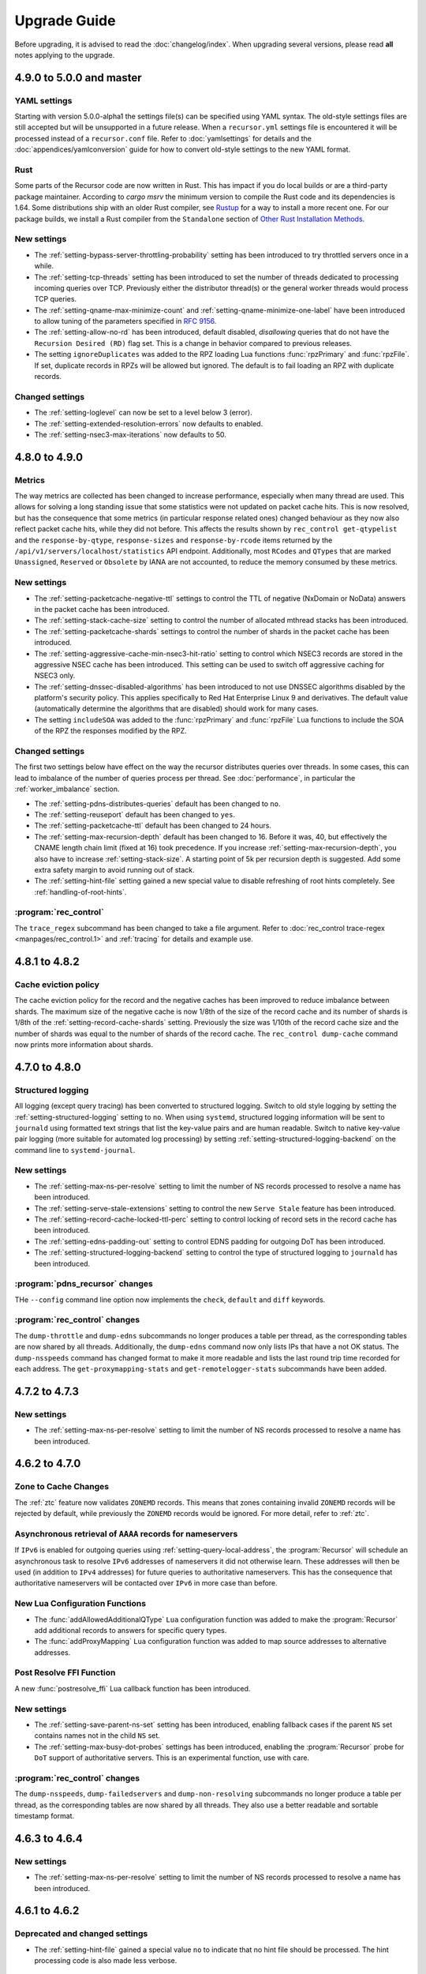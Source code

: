 Upgrade Guide
=============

Before upgrading, it is advised to read the :doc:`changelog/index`.
When upgrading several versions, please read **all** notes applying to the upgrade.

4.9.0 to 5.0.0 and master
--------------------------

YAML settings
^^^^^^^^^^^^^
Starting with version 5.0.0-alpha1 the settings file(s) can be specified using YAML syntax.
The old-style settings files are still accepted but will be unsupported in a future release.
When a ``recursor.yml`` settings file is encountered it will be processed instead of a ``recursor.conf`` file.
Refer to :doc:`yamlsettings` for details and the :doc:`appendices/yamlconversion` guide for how to convert old-style settings to the new YAML format.

Rust
^^^^
Some parts of the Recursor code are now written in Rust.
This has impact if you do local builds or are a third-party package maintainer.
According to `cargo msrv` the minimum version to compile the Rust code and its dependencies is 1.64.
Some distributions ship with an older Rust compiler, see `Rustup <https://rustup.rs/>`__ for a way to install a more recent one.
For our package builds, we install a Rust compiler from the ``Standalone`` section of `Other Rust Installation Methods <https://forge.rust-lang.org/infra/other-installation-methods.html>`__.

New settings
^^^^^^^^^^^^
- The :ref:`setting-bypass-server-throttling-probability` setting has been introduced to try throttled servers once in a while.
- The :ref:`setting-tcp-threads` setting has been introduced to set the number of threads dedicated to processing incoming queries over TCP.
  Previously either the distributor thread(s) or the general worker threads would process TCP queries.
- The :ref:`setting-qname-max-minimize-count` and :ref:`setting-qname-minimize-one-label` have been introduced to allow tuning of the parameters specified in :rfc:`9156`.
- The :ref:`setting-allow-no-rd` has been introduced, default disabled, *disallowing* queries that do not have the ``Recursion Desired (RD)`` flag set.
  This is a change in behavior compared to previous releases.
- The setting ``ignoreDuplicates`` was added to the RPZ loading Lua functions :func:`rpzPrimary` and :func:`rpzFile`.
  If set, duplicate records in RPZs will be allowed but ignored.
  The default is to fail loading an RPZ with duplicate records.

Changed settings
^^^^^^^^^^^^^^^^
- The :ref:`setting-loglevel` can now be set to a level below 3 (error).
- The :ref:`setting-extended-resolution-errors` now defaults to enabled.
- The :ref:`setting-nsec3-max-iterations` now defaults to 50.

4.8.0 to 4.9.0
--------------

Metrics
^^^^^^^
The way metrics are collected has been changed to increase performance, especially when many thread are used.
This allows for solving a long standing issue that some statistics were not updated on packet cache hits.
This is now resolved, but has the consequence that some metrics (in particular response related ones) changed behaviour as they now also reflect packet cache hits, while they did not before.
This affects the results shown by ``rec_control get-qtypelist`` and the ``response-by-qtype``, ``response-sizes`` and ``response-by-rcode`` items returned by the ``/api/v1/servers/localhost/statistics`` API endpoint.
Additionally, most ``RCodes`` and ``QTypes`` that are marked ``Unassigned``, ``Reserved`` or ``Obsolete`` by IANA are not accounted, to reduce the memory consumed by these metrics.

New settings
^^^^^^^^^^^^
- The :ref:`setting-packetcache-negative-ttl` settings to control the TTL of negative (NxDomain or NoData) answers in the packet cache has been introduced.
- The :ref:`setting-stack-cache-size` setting to  control the number of allocated mthread stacks has been introduced.
- The :ref:`setting-packetcache-shards` settings to control the number of shards in the packet cache has been introduced.
- The :ref:`setting-aggressive-cache-min-nsec3-hit-ratio` setting to control which NSEC3 records are stored in the aggressive NSEC cache has been introduced.
  This setting can be used to switch off aggressive caching for NSEC3 only.
- The :ref:`setting-dnssec-disabled-algorithms` has been introduced to not use DNSSEC algorithms disabled by the platform's security policy.
  This applies specifically to Red Hat Enterprise Linux 9 and derivatives.
  The default value (automatically determine the algorithms that are disabled) should work for many cases.
- The setting ``includeSOA`` was added to the :func:`rpzPrimary` and :func:`rpzFile` Lua functions to include the SOA of the RPZ the responses modified by the RPZ.

Changed settings
^^^^^^^^^^^^^^^^
The first two settings below have effect on the way the recursor distributes queries over threads.
In some cases, this can lead to imbalance of the number of queries process per thread.
See :doc:`performance`, in particular the :ref:`worker_imbalance` section.

- The :ref:`setting-pdns-distributes-queries` default has been changed to ``no``.
- The :ref:`setting-reuseport` default has been changed to ``yes``.
- The :ref:`setting-packetcache-ttl` default has been changed to 24 hours.
- The :ref:`setting-max-recursion-depth` default has been changed to 16. Before it was, 40, but effectively the CNAME length chain limit (fixed at 16) took precedence.
  If you increase :ref:`setting-max-recursion-depth`, you also have to increase :ref:`setting-stack-size`.
  A starting point of 5k per recursion depth is suggested. Add some extra safety margin to avoid running out of stack.
- The :ref:`setting-hint-file` setting gained a new special value to disable refreshing of root hints completely. See :ref:`handling-of-root-hints`.

:program:`rec_control`
^^^^^^^^^^^^^^^^^^^^^^
The ``trace_regex`` subcommand has been changed to take a file argument.
Refer to :doc:`rec_control trace-regex <manpages/rec_control.1>` and :ref:`tracing` for details and example use.

4.8.1 to 4.8.2
--------------

Cache eviction policy
^^^^^^^^^^^^^^^^^^^^^
The cache eviction policy for the record and the negative caches has been improved to reduce imbalance between shards.
The maximum size of the negative cache is now 1/8th of the size of the record cache and its number of shards is 1/8th of the :ref:`setting-record-cache-shards` setting.
Previously the size was 1/10th of the record cache size and the number of shards was equal to the
number of shards of the record cache.
The ``rec_control dump-cache`` command now prints more information about shards.


4.7.0 to 4.8.0
--------------

Structured logging
^^^^^^^^^^^^^^^^^^
All logging (except query tracing) has been converted to structured logging.
Switch to old style logging by setting the :ref:`setting-structured-logging` setting to ``no``.
When using ``systemd``, structured logging information will be sent to ``journald`` using formatted text strings that list the key-value pairs and are human readable.
Switch to native key-value pair logging (more suitable for automated log processing) by setting :ref:`setting-structured-logging-backend` on the command line to ``systemd-journal``.

New settings
^^^^^^^^^^^^
- The :ref:`setting-max-ns-per-resolve` setting to limit the number of NS records processed to resolve a name has been introduced.
- The :ref:`setting-serve-stale-extensions` setting to control the new ``Serve Stale`` feature has been introduced.
- The :ref:`setting-record-cache-locked-ttl-perc` setting to control locking of record sets in the record cache has been introduced.
- The :ref:`setting-edns-padding-out` setting to control EDNS padding for outgoing DoT has been introduced.
- The :ref:`setting-structured-logging-backend` setting to control the type of structured logging to ``journald`` has been introduced.

:program:`pdns_recursor` changes
^^^^^^^^^^^^^^^^^^^^^^^^^^^^^^^^
THe ``--config`` command line option now implements the ``check``, ``default`` and ``diff`` keywords.

:program:`rec_control` changes
^^^^^^^^^^^^^^^^^^^^^^^^^^^^^^
The ``dump-throttle`` and ``dump-edns`` subcommands no longer produces a table per thread, as the corresponding tables are now shared by all threads.
Additionally, the ``dump-edns`` command  now only lists IPs that have a not OK status.
The ``dump-nsspeeds`` command has changed format to make it more readable and lists the last round trip time recorded for each address.
The ``get-proxymapping-stats`` and ``get-remotelogger-stats`` subcommands have been added.

4.7.2 to 4.7.3
--------------

New settings
^^^^^^^^^^^^
- The :ref:`setting-max-ns-per-resolve` setting to limit the number of NS records processed to resolve a name has been introduced.

4.6.2 to 4.7.0
---------------

Zone to Cache Changes
^^^^^^^^^^^^^^^^^^^^^
The :ref:`ztc` feature now validates ``ZONEMD`` records. This means that zones containing invalid ``ZONEMD`` records will
be rejected by default, while previously the ``ZONEMD`` records would be ignored. For more detail, refer to :ref:`ztc`.

Asynchronous retrieval of ``AAAA`` records for nameservers
^^^^^^^^^^^^^^^^^^^^^^^^^^^^^^^^^^^^^^^^^^^^^^^^^^^^^^^^^^
If ``IPv6`` is enabled for outgoing queries using :ref:`setting-query-local-address`, the :program:`Recursor` will schedule an asynchronous task to resolve ``IPv6`` addresses of nameservers it did not otherwise learn.
These addresses will then be used (in addition to ``IPv4`` addresses) for future queries to authoritative nameservers.
This has the consequence that authoritative nameservers will be contacted over ``IPv6`` in more case than before.

New Lua Configuration Functions
^^^^^^^^^^^^^^^^^^^^^^^^^^^^^^^
- The :func:`addAllowedAdditionalQType` ``Lua`` configuration function was added to make the :program:`Recursor` add additional records to answers for specific query types.
- The :func:`addProxyMapping` ``Lua`` configuration function was added to map source addresses to alternative addresses.

Post Resolve FFI Function
^^^^^^^^^^^^^^^^^^^^^^^^^
A new :func:`postresolve_ffi` Lua callback function has been introduced.

New settings
^^^^^^^^^^^^
- The :ref:`setting-save-parent-ns-set` setting has been introduced, enabling fallback cases if the parent ``NS`` set contains names not in the child ``NS`` set.
- The :ref:`setting-max-busy-dot-probes` settings has been introduced, enabling the :program:`Recursor` probe for ``DoT`` support of authoritative servers.
  This is an experimental function, use with care.

:program:`rec_control` changes
^^^^^^^^^^^^^^^^^^^^^^^^^^^^^^
The ``dump-nsspeeds``, ``dump-failedservers`` and ``dump-non-resolving`` subcommands no longer produce a table per thread, as the corresponding tables are now shared by all threads.
They also use a better readable and sortable timestamp format.

4.6.3 to 4.6.4
--------------

New settings
^^^^^^^^^^^^
- The :ref:`setting-max-ns-per-resolve` setting to limit the number of NS records processed to resolve a name has been introduced.

4.6.1 to 4.6.2
--------------

Deprecated and changed settings
^^^^^^^^^^^^^^^^^^^^^^^^^^^^^^^
-  The :ref:`setting-hint-file` gained a special value ``no`` to indicate that no hint file should be processed. The hint processing code is also made less verbose.

4.5.x to 4.6.1
--------------

Offensive language
^^^^^^^^^^^^^^^^^^
Using the settings mentioned in :ref:`upgrade-offensive` now generates a warning. Please start using the new names.

File descriptor usage
^^^^^^^^^^^^^^^^^^^^^
The number of file descriptors used by the Recursor has increased because the Recursor now keeps idle outgoing TCP/DoT connections open for a while.
The extra file descriptors used in comparison to previous versions of the Recursor is :ref:`setting-tcp-out-max-idle-per-thread` times the number of worker threads (:ref:`setting-threads`).

New settings
^^^^^^^^^^^^
- The :ref:`setting-dot-to-auth-names` setting to list nameservers that should be contacted over DoT has been introduced.
- The :ref:`setting-dot-to-port-853` setting to specify that nameservers or forwarders using port 853 should be contacted over DoT has been introduced.
- The :ref:`setting-ignore-unknown-settings` setting has been introduced to make it easier to switch between recursor versions supporting different settings.
- The :ref:`setting-webserver-hash-plaintext-credentials` has been introduced to avoid keeping cleartext sensitive information in memory.
- The :ref:`setting-tcp-out-max-idle-ms`, :ref:`setting-tcp-out-max-idle-per-auth`, :ref:`setting-tcp-out-max-queries` and :ref:`setting-tcp-out-max-idle-per-thread` settings have been introduced to control the new TCP/DoT outgoing connections pooling. This mechanism keeps connections to authoritative servers or forwarders open for later re-use.
- The :ref:`setting-structured-logging` setting has been introduced to prefer structured logging (the default) when both an old style and a structured log messages is available.
- The :ref:`setting-max-include-depth` setting has been introduced to limit the number of nested ``$include`` directives while processing a zone file.
- The :ref:`setting-allow-notify-for`, :ref:`setting-allow-notify-for-file`, :ref:`setting-allow-notify-from` and :ref:`setting-allow-notify-from-file` settings have been introduced, allowing incoming notify queries to clear cache entries.

Deprecated and changed settings
^^^^^^^^^^^^^^^^^^^^^^^^^^^^^^^
-  The :ref:`setting-api-key` and :ref:`setting-webserver-password` settings now accept a hashed and salted version (if the support is available in the openssl library used).

Privileged port binding in Docker
^^^^^^^^^^^^^^^^^^^^^^^^^^^^^^^^^

In our Docker image, our binaries are no longer granted the ``net_bind_service`` capability, as this is unnecessary in many deployments.
For more information, see the section `"Privileged ports" in Docker-README <https://github.com/PowerDNS/pdns/blob/master/Docker-README.md#privileged-ports>`__.

4.5.10 to 4.5.11
----------------

New settings
^^^^^^^^^^^^
- The :ref:`setting-max-ns-per-resolve` setting to limit the number of NS records processed to resolve a name has been introduced.

4.5.1 to 4.5.2
--------------

Deprecated and changed settings
^^^^^^^^^^^^^^^^^^^^^^^^^^^^^^^
- The :ref:`setting-nsec3-max-iterations` default value has been changed from 2500 to 150.

4.4.x to 4.5.1
--------------

.. _upgrade-offensive:

Offensive language
^^^^^^^^^^^^^^^^^^
Synonyms for various settings names containing ``master``, ``slave``,
``whitelist`` and ``blacklist`` have been introduced.

- For :ref:`setting-stats-api-blacklist` use :ref:`setting-stats-api-disabled-list`.
- For :ref:`setting-stats-carbon-blacklist` use :ref:`setting-stats-carbon-disabled-list`.
- For :ref:`setting-stats-rec-control-blacklist` use :ref:`setting-stats-rec-control-disabled-list`.
- For :ref:`setting-stats-snmp-blacklist` use :ref:`setting-stats-snmp-disabled-list`.
- For :ref:`setting-edns-subnet-whitelist` use :ref:`setting-edns-subnet-allow-list`.
- For :ref:`setting-new-domain-whitelist` use  :ref:`setting-new-domain-ignore-list`.
- For :ref:`setting-snmp-master-socket` use :ref:`setting-snmp-daemon-socket`.
- For the LUA config function :func:`rpzMaster` use :func:`rpzPrimary`.

Currently, the older setting names are also accepted and used.
The next release will start deprecating them.
Users are advised to start using the new names to avoid future
trouble.

Special domains
^^^^^^^^^^^^^^^
Queries for all names in the ``.localhost`` domain will answer in accordance with :rfc:`6761` section 6.3 point 4.
That means that they will be answered with ``127.0.0.1``, ``::1`` or a negative response.

:program:`rec_control` command writing to a file
^^^^^^^^^^^^^^^^^^^^^^^^^^^^^^^^^^^^^^^^^^^^^^^^
For the commands that write to a file, the file to be dumped to is now opened by the :program:`rec_control` command itself using the credentials and the current working directory of the user running :program:`rec_control`.
A single minus *-* can be used as a filename to write the data to the standard output stream.
Previously the file was opened by the recursor, possibly in its chroot environment.

New settings
^^^^^^^^^^^^
- The :ref:`setting-extended-resolution-errors` setting has been added, enabling adding EDNS Extended Errors to responses.
- The :ref:`setting-refresh-on-ttl-perc` setting has been added, enabling an automatic cache-refresh mechanism.
- The :ref:`setting-ecs-ipv4-never-cache` and :ref:`setting-ecs-ipv6-never-cache` settings have been added, allowing an overrule of the existing decision whether to cache EDNS responses carrying subnet information.
- The :ref:`setting-aggressive-nsec-cache-size` setting has been added, enabling the functionality described in :rfc:`8198`.
- The :ref:`setting-x-dnssec-names` setting has been added, allowing DNSSEC metrics to be recorded in a different set of counter for given domains.
- The :ref:`setting-non-resolving-ns-max-fails` and :ref:`setting-non-resolving-ns-throttle-time` settings have been added, allowing the control of the cache of nameservers failing to resolve.
- The :ref:`setting-edns-padding-from` and :ref:`setting-edns-padding-mode` and :ref:`setting-edns-padding-tag` settings have been added, to control how padding is applied to answers sent to clients.
- The :ref:`setting-tcp-fast-open-connect` setting has been added, it enables TCP Fast Connect for outgoing connections. Please read :ref:`tcp-fast-open-support` before enabling this feature.

Deprecated and changed settings
^^^^^^^^^^^^^^^^^^^^^^^^^^^^^^^
- The :ref:`setting-minimum-ttl-override` and :ref:`setting-ecs-minimum-ttl-override` defaults have ben changed from 0 to 1.
- The :ref:`setting-spoof-nearmiss-max` default has been changed from 20 to 1.
- The :ref:`setting-dnssec` default has changed from ``process-no-validate`` to ``process``.
- The meaning of the :ref:`setting-max-packetcache-entries` has changed: previously there was one packet cache instance per worker thread.
  Since queries incoming over TCP are now also using the packet cache, there is now also one packet cache instance per distributor thread.
  Each cache instance has a size of :ref:`setting-max-packetcache-entries` divided by (:ref:`setting-threads` + :ref:`setting-distributor-threads`).

Removed settings
^^^^^^^^^^^^^^^^
- The ``query-local-address6`` setting has been removed. It already was deprecated.

4.3.x to 4.4.0
--------------

Response Policy Zones (RPZ)
^^^^^^^^^^^^^^^^^^^^^^^^^^^

To conform better to the standard, RPZ processing has been modified.
This has consequences for the points in the resolving process where matches are checked and callbacks are called.
See :ref:`rpz` for details. Additionally a new type of callback has been introduced: :func:`policyEventFilter`.

Dropping queries from Lua callbacks
^^^^^^^^^^^^^^^^^^^^^^^^^^^^^^^^^^^
The method to drop a query from a Lua callback has been changed.
Previously, you could set `rcode` to `pdns.DROP`. See :ref:`hook-semantics` for the new method.

Parsing of unknown record types
^^^^^^^^^^^^^^^^^^^^^^^^^^^^^^^
The parsing (from zone files) of unknown records types (of the form
``\# <length> <hex data>``) has been made more strict. Previously, invalid formatted records could produce
inconsistent results.

Deprecated and changed settings
^^^^^^^^^^^^^^^^^^^^^^^^^^^^^^^
- The :ref:`setting-query-local-address` setting has been modified to be able to include both IPv4 and IPv6 addresses.
- The ``query-local-address6`` setting is now deprecated.

New settings
^^^^^^^^^^^^
- The :ref:`setting-dns64-prefix` setting has been added, enabling common cases of DNS64 handling without having to write Lua code.
- The :ref:`setting-proxy-protocol-from` and :ref:`setting-proxy-protocol-maximum-size` settings have been added to allow for passing of Proxy Protocol Version 2 headers between a client and the recursor.
- The :ref:`setting-record-cache-shards` setting has been added, enabling the administrator to change the number of shards in the records cache. The value of the metric ``record-cache-contended`` divided by ``record-cache-acquired`` indicates if the record cache locks are contended. If so, increasing the number of shards can help reducing the contention.

4.2.x to 4.3.0
------------------------

Lua Netmask class methods changed
^^^^^^^^^^^^^^^^^^^^^^^^^^^^^^^^^
- Netmask class methods ``isIpv4`` and ``isIpv6`` have been deprecated in Lua, use :func:`Netmask.isIPv4` and :func:`Netmask.isIPv6` instead. In C++ API these methods have been removed.

``socket-dir`` changed
^^^^^^^^^^^^^^^^^^^^^^
The default :ref:`setting-socket-dir` has changed to include ``pdns-recursor`` in the path.
For non-chrooted setups, it is now whatever is passed to ``--with-socketdir`` during configure (``/var/run`` by default) plus ``pdns-recursor``.
The systemd unit-file is updated to reflect this change and systemd will automatically create the directory with the proper permissions.
The packaged sysV init-script also creates this directory.
For other operating systems, update your init-scripts accordingly.

Systemd service and permissions
^^^^^^^^^^^^^^^^^^^^^^^^^^^^^^^
The systemd service-file that is installed no longer uses the ``root`` user to start.
It uses the user and group set with the ``--with-service-user`` and ``--with-service-group`` switches during
configuration, "pdns" on Debian and "pdns-recursor" on CentOS by default.
This could mean that PowerDNS Recursor cannot read its configuration, lua scripts, auth-zones or other data.
It is recommended to recursively ``chown`` directories used by PowerDNS Recursor::

  # For Debian-based systems
  chown -R root:pdns /etc/powerdns

  # For CentOS and RHEL based systems
  chown -R root:pdns-recursor /etc/pdns-recursor

Packages provided on `the PowerDNS Repository <https://repo.powerdns.com>`__ will ``chown`` directories created by them accordingly in the post-installation steps.

New settings
^^^^^^^^^^^^
- The :ref:`setting-allow-trust-anchor-query` setting has been added. This setting controls if negative trust anchors can be queried. The default is `no`.
- The :ref:`setting-max-concurrent-requests-per-tcp-connection` has been added. This setting controls how many requests are handled concurrently per incoming TCP connection. The default is 10.
- The :ref:`setting-max-generate-steps` setting has been added. This sets the maximum number of steps that will be performed when loading a BIND zone with the ``$GENERATE`` directive. The default is 0, which is unlimited.
- The :ref:`setting-nothing-below-nxdomain` setting has been added. This setting controls the way cached NXDOMAIN replies imply non-existence of a whole subtree. The default is `dnssec` which means that only DNSSEC validated NXDOMAINS results are used.
- The :ref:`setting-qname-minimization` setting has been added. This options controls if QName Minimization is used. The default is `yes`.
 
4.1.x to 4.2.0
--------------

Two new settings have been added:

- ``xpf-allow-from`` can contain a list of IP addresses ranges from which `XPF (X-Proxied-For) <https://datatracker.ietf.org/doc/draft-bellis-dnsop-xpf/>`_ records will be trusted.
- ``setting-xpf-rr-code`` should list the number of the XPF record to use (in lieu of an assigned code).

4.0.x to 4.1.0
--------------

:ref:`setting-loglevel` defaulted to 4 but was always overridden to 6 during
the startup. The issue has been fixed and the default value set to 6 to keep the behavior
consistent.

The ``--with-libsodium`` configure flag has changed from 'no' to 'auto'.
This means that if libsodium and its development header are installed, it will be linked in.

4.0.3 to 4.0.4
--------------

One setting has been added to limit the risk of overflowing the stack:

-  :ref:`setting-max-recursion-depth`: defaults to 40 and was unlimited before

4.0.0 to 4.0.1
--------------

Two settings have changed defaults, these new defaults decrease CPU usage:

-  :ref:`setting-root-nx-trust` changed from "no" to "yes"
-  :ref:`setting-log-common-errors` changed from "yes" to "no"
